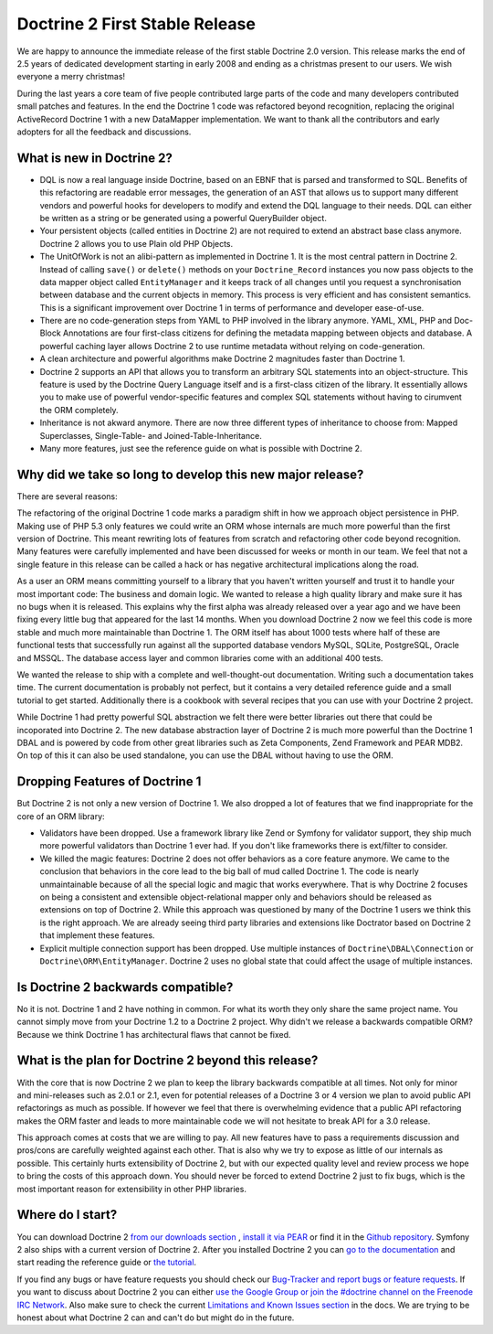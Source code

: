 Doctrine 2 First Stable Release
===============================

We are happy to announce the immediate release of the first stable
Doctrine 2.0 version. This release marks the end of 2.5 years of
dedicated development starting in early 2008 and ending as a
christmas present to our users. We wish everyone a merry
christmas!

During the last years a core team of five people contributed large
parts of the code and many developers contributed small patches and
features. In the end the Doctrine 1 code was refactored beyond
recognition, replacing the original ActiveRecord Doctrine 1 with a
new DataMapper implementation. We want to thank all the
contributors and early adopters for all the feedback and
discussions.

What is new in Doctrine 2?
--------------------------


-  DQL is now a real language inside Doctrine, based on an EBNF
   that is parsed and transformed to SQL. Benefits of this refactoring
   are readable error messages, the generation of an AST that allows
   us to support many different vendors and powerful hooks for
   developers to modify and extend the DQL language to their needs.
   DQL can either be written as a string or be generated using a
   powerful QueryBuilder object.
-  Your persistent objects (called entities in Doctrine 2) are not
   required to extend an abstract base class anymore. Doctrine 2
   allows you to use Plain old PHP Objects.
-  The UnitOfWork is not an alibi-pattern as implemented in
   Doctrine 1. It is the most central pattern in Doctrine 2. Instead
   of calling ``save()`` or ``delete()`` methods on your
   ``Doctrine_Record`` instances you now pass objects to the data
   mapper object called ``EntityManager`` and it keeps track of all
   changes until you request a synchronisation between database and
   the current objects in memory. This process is very efficient and
   has consistent semantics. This is a significant improvement over
   Doctrine 1 in terms of performance and developer ease-of-use.
-  There are no code-generation steps from YAML to PHP involved in
   the library anymore. YAML, XML, PHP and Doc-Block Annotations are
   four first-class citizens for defining the metadata mapping between
   objects and database. A powerful caching layer allows Doctrine 2 to
   use runtime metadata without relying on code-generation.
-  A clean architecture and powerful algorithms make Doctrine 2
   magnitudes faster than Doctrine 1.
-  Doctrine 2 supports an API that allows you to transform an
   arbitrary SQL statements into an object-structure. This feature is
   used by the Doctrine Query Language itself and is a first-class
   citizen of the library. It essentially allows you to make use of
   powerful vendor-specific features and complex SQL statements
   without having to cirumvent the ORM completely.
-  Inheritance is not akward anymore. There are now three different
   types of inheritance to choose from: Mapped Superclasses,
   Single-Table- and Joined-Table-Inheritance.
-  Many more features, just see the reference guide on what is
   possible with Doctrine 2.

Why did we take so long to develop this new major release?
----------------------------------------------------------

There are several reasons:

The refactoring of the original Doctrine 1 code marks a paradigm
shift in how we approach object persistence in PHP. Making use of
PHP 5.3 only features we could write an ORM whose internals are
much more powerful than the first version of Doctrine. This meant
rewriting lots of features from scratch and refactoring other code
beyond recognition. Many features were carefully implemented and
have been discussed for weeks or month in our team. We feel that
not a single feature in this release can be called a hack or has
negative architectural implications along the road.

As a user an ORM means committing yourself to a library that you
haven't written yourself and trust it to handle your most important
code: The business and domain logic. We wanted to release a high
quality library and make sure it has no bugs when it is released.
This explains why the first alpha was already released over a year
ago and we have been fixing every little bug that appeared for the
last 14 months. When you download Doctrine 2 now we feel this code
is more stable and much more maintainable than Doctrine 1. The ORM
itself has about 1000 tests where half of these are functional
tests that successfully run against all the supported database
vendors MySQL, SQLite, PostgreSQL, Oracle and MSSQL. The database
access layer and common libraries come with an additional 400
tests.

We wanted the release to ship with a complete and well-thought-out
documentation. Writing such a documentation takes time. The current
documentation is probably not perfect, but it contains a very
detailed reference guide and a small tutorial to get started.
Additionally there is a cookbook with several recipes that you can
use with your Doctrine 2 project.

While Doctrine 1 had pretty powerful SQL abstraction we felt there
were better libraries out there that could be incoporated into
Doctrine 2. The new database abstraction layer of Doctrine 2 is
much more powerful than the Doctrine 1 DBAL and is powered by code
from other great libraries such as Zeta Components, Zend Framework
and PEAR MDB2. On top of this it can also be used standalone, you
can use the DBAL without having to use the ORM.

Dropping Features of Doctrine 1
-------------------------------

But Doctrine 2 is not only a new version of Doctrine 1. We also
dropped a lot of features that we find inappropriate for the core
of an ORM library:


-  Validators have been dropped. Use a framework library like Zend
   or Symfony for validator support, they ship much more powerful
   validators than Doctrine 1 ever had. If you don't like frameworks
   there is ext/filter to consider.
-  We killed the magic features: Doctrine 2 does not offer
   behaviors as a core feature anymore. We came to the conclusion that
   behaviors in the core lead to the big ball of mud called Doctrine
   1. The code is nearly unmaintainable because of all the special
   logic and magic that works everywhere. That is why Doctrine 2
   focuses on being a consistent and extensible object-relational
   mapper only and behaviors should be released as extensions on top
   of Doctrine 2. While this approach was questioned by many of the
   Doctrine 1 users we think this is the right approach. We are
   already seeing third party libraries and extensions like Doctrator
   based on Doctrine 2 that implement these features.
-  Explicit multiple connection support has been dropped. Use
   multiple instances of ``Doctrine\DBAL\Connection`` or
   ``Doctrine\ORM\EntityManager``. Doctrine 2 uses no global state
   that could affect the usage of multiple instances.

Is Doctrine 2 backwards compatible?
-----------------------------------

No it is not. Doctrine 1 and 2 have nothing in common. For what its
worth they only share the same project name. You cannot simply move
from your Doctrine 1.2 to a Doctrine 2 project. Why didn't we
release a backwards compatible ORM? Because we think Doctrine 1 has
architectural flaws that cannot be fixed.

What is the plan for Doctrine 2 beyond this release?
----------------------------------------------------

With the core that is now Doctrine 2 we plan to keep the library
backwards compatible at all times. Not only for minor and
mini-releases such as 2.0.1 or 2.1, even for potential releases of
a Doctrine 3 or 4 version we plan to avoid public API refactorings
as much as possible. If however we feel that there is overwhelming
evidence that a public API refactoring makes the ORM faster and
leads to more maintainable code we will not hesitate to break API
for a 3.0 release.

This approach comes at costs that we are willing to pay. All new
features have to pass a requirements discussion and pros/cons are
carefully weighted against each other. That is also why we try to
expose as little of our internals as possible. This certainly hurts
extensibility of Doctrine 2, but with our expected quality level
and review process we hope to bring the costs of this approach
down. You should never be forced to extend Doctrine 2 just to fix
bugs, which is the most important reason for extensibility in other
PHP libraries.

Where do I start?
-----------------

You can download Doctrine 2
`from our downloads section <http://www.doctrine-project.org/projects/orm/download>`_ ,
`install it via PEAR <http://pear.doctrine-project.org/>`_ or find
it in the
`Github repository <http://github.com/doctrine/doctrine2>`_.
Symfony 2 also ships with a current version of Doctrine 2. After
you installed Doctrine 2 you can
`go to the documentation <http://www.doctrine-project.org/docs/orm/2.0/en/>`_
and start reading the reference guide or
`the tutorial <http://www.doctrine-project.org/docs/orm/2.0/en/tutorials/getting-started-xml-edition.html>`_.

If you find any bugs or have feature requests you should check our
`Bug-Tracker and report bugs or feature requests <http://www.doctrine-project.org/jira>`_.
If you want to discuss about Doctrine 2 you can either
`use the Google Group or join the #doctrine channel on the Freenode IRC Network <http://www.doctrine-project.org/community>`_.
Also make sure to check the current
`Limitations and Known Issues section <http://www.doctrine-project.org/docs/orm/2.0/en/reference/limitations-and-known-issues.html>`_
in the docs. We are trying to be honest about what Doctrine 2 can
and can't do but might do in the future.



.. author:: beberlei 
.. categories:: Release
.. tags:: none
.. comments::
